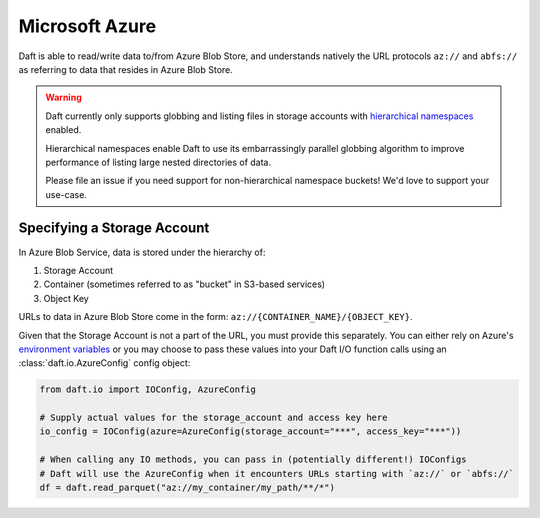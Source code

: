 Microsoft Azure
===============

Daft is able to read/write data to/from Azure Blob Store, and understands natively the URL protocols ``az://`` and ``abfs://`` as referring to data that resides
in Azure Blob Store.

.. WARNING::

    Daft currently only supports globbing and listing files in storage accounts with `hierarchical namespaces <https://learn.microsoft.com/en-us/azure/storage/blobs/data-lake-storage-namespace>`_ enabled.

    Hierarchical namespaces enable Daft to use its embarrassingly parallel globbing algorithm to improve performance of listing large nested directories of data.

    Please file an issue if you need support for non-hierarchical namespace buckets! We'd love to support your use-case.

Specifying a Storage Account
----------------------------

In Azure Blob Service, data is stored under the hierarchy of:

1. Storage Account
2. Container (sometimes referred to as "bucket" in S3-based services)
3. Object Key

URLs to data in Azure Blob Store come in the form: ``az://{CONTAINER_NAME}/{OBJECT_KEY}``.

Given that the Storage Account is not a part of the URL, you must provide this separately. You can either rely on Azure's `environment variables <https://learn.microsoft.com/en-us/azure/storage/blobs/authorize-data-operations-cli#set-environment-variables-for-authorization-parameters>`_
or you may choose to pass these values into your Daft I/O function calls using an :class:`daft.io.AzureConfig` config object:

.. code:: python

    from daft.io import IOConfig, AzureConfig

    # Supply actual values for the storage_account and access key here
    io_config = IOConfig(azure=AzureConfig(storage_account="***", access_key="***"))

    # When calling any IO methods, you can pass in (potentially different!) IOConfigs
    # Daft will use the AzureConfig when it encounters URLs starting with `az://` or `abfs://`
    df = daft.read_parquet("az://my_container/my_path/**/*")
